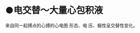 :PROPERTIES:
:ID:	962E7E04-44CE-4049-9B90-54FD08807B35
:END:

* ●电交替～大量心包积液
来自同一起搏点的心搏的心电图 形态、电  压、极性呈交替性变化。